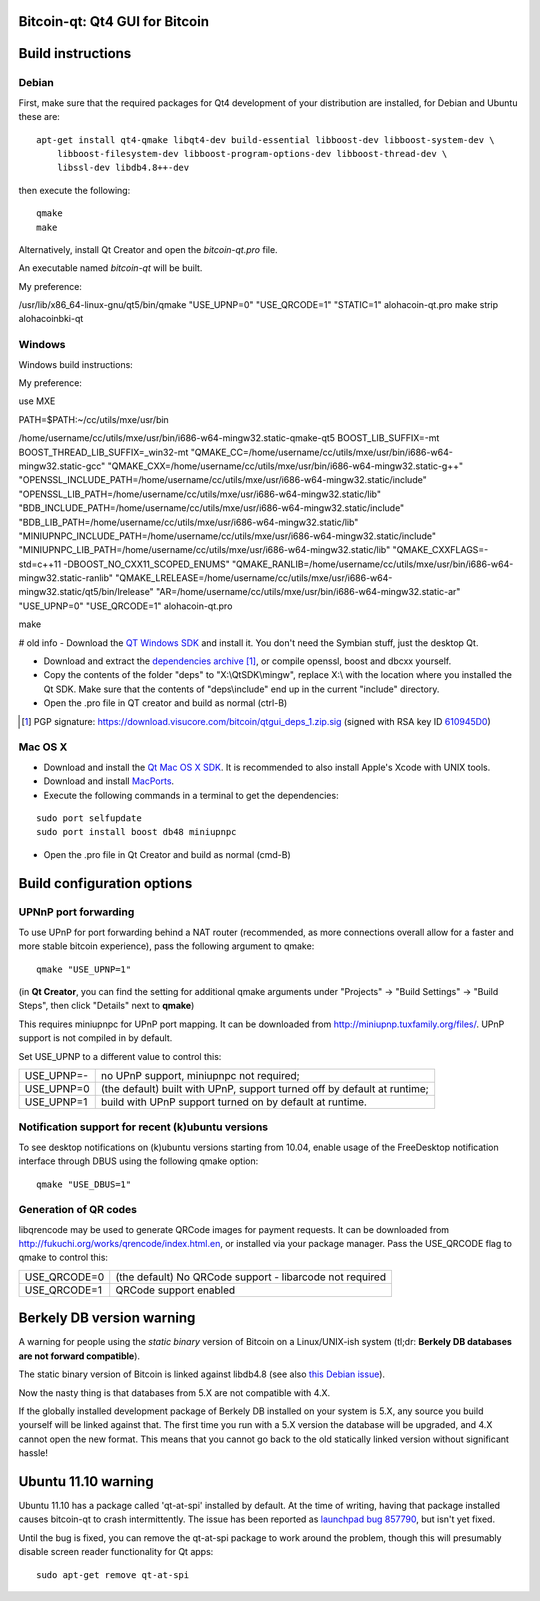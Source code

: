 Bitcoin-qt: Qt4 GUI for Bitcoin
===============================

Build instructions
===================

Debian
-------

First, make sure that the required packages for Qt4 development of your
distribution are installed, for Debian and Ubuntu these are:

::

    apt-get install qt4-qmake libqt4-dev build-essential libboost-dev libboost-system-dev \
        libboost-filesystem-dev libboost-program-options-dev libboost-thread-dev \
        libssl-dev libdb4.8++-dev

then execute the following:

::

    qmake
    make

Alternatively, install Qt Creator and open the `bitcoin-qt.pro` file.

An executable named `bitcoin-qt` will be built.

My preference:

/usr/lib/x86_64-linux-gnu/qt5/bin/qmake "USE_UPNP=0" "USE_QRCODE=1" "STATIC=1" alohacoin-qt.pro
make
strip alohacoinbki-qt


Windows
--------

Windows build instructions:

My preference:

use MXE

PATH=$PATH:~/cc/utils/mxe/usr/bin

/home/username/cc/utils/mxe/usr/bin/i686-w64-mingw32.static-qmake-qt5 BOOST_LIB_SUFFIX=-mt BOOST_THREAD_LIB_SUFFIX=_win32-mt "QMAKE_CC=/home/username/cc/utils/mxe/usr/bin/i686-w64-mingw32.static-gcc" "QMAKE_CXX=/home/username/cc/utils/mxe/usr/bin/i686-w64-mingw32.static-g++" "OPENSSL_INCLUDE_PATH=/home/username/cc/utils/mxe/usr/i686-w64-mingw32.static/include" "OPENSSL_LIB_PATH=/home/username/cc/utils/mxe/usr/i686-w64-mingw32.static/lib" "BDB_INCLUDE_PATH=/home/username/cc/utils/mxe/usr/i686-w64-mingw32.static/include" "BDB_LIB_PATH=/home/username/cc/utils/mxe/usr/i686-w64-mingw32.static/lib" "MINIUPNPC_INCLUDE_PATH=/home/username/cc/utils/mxe/usr/i686-w64-mingw32.static/include" "MINIUPNPC_LIB_PATH=/home/username/cc/utils/mxe/usr/i686-w64-mingw32.static/lib" "QMAKE_CXXFLAGS=-std=c++11 -DBOOST_NO_CXX11_SCOPED_ENUMS" "QMAKE_RANLIB=/home/username/cc/utils/mxe/usr/bin/i686-w64-mingw32.static-ranlib" "QMAKE_LRELEASE=/home/username/cc/utils/mxe/usr/i686-w64-mingw32.static/qt5/bin/lrelease" "AR=/home/username/cc/utils/mxe/usr/bin/i686-w64-mingw32.static-ar" "USE_UPNP=0" "USE_QRCODE=1" alohacoin-qt.pro

make



# old info
- Download the `QT Windows SDK`_ and install it. You don't need the Symbian stuff, just the desktop Qt.

- Download and extract the `dependencies archive`_  [#]_, or compile openssl, boost and dbcxx yourself.

- Copy the contents of the folder "deps" to "X:\\QtSDK\\mingw", replace X:\\ with the location where you installed the Qt SDK. Make sure that the contents of "deps\\include" end up in the current "include" directory.

- Open the .pro file in QT creator and build as normal (ctrl-B)

.. _`QT Windows SDK`: http://qt.nokia.com/downloads/sdk-windows-cpp
.. _`dependencies archive`: https://download.visucore.com/bitcoin/qtgui_deps_1.zip
.. [#] PGP signature: https://download.visucore.com/bitcoin/qtgui_deps_1.zip.sig (signed with RSA key ID `610945D0`_)
.. _`610945D0`: http://pgp.mit.edu:11371/pks/lookup?op=get&search=0x610945D0


Mac OS X
--------

- Download and install the `Qt Mac OS X SDK`_. It is recommended to also install Apple's Xcode with UNIX tools.

- Download and install `MacPorts`_.

- Execute the following commands in a terminal to get the dependencies:

::

	sudo port selfupdate
	sudo port install boost db48 miniupnpc

- Open the .pro file in Qt Creator and build as normal (cmd-B)

.. _`Qt Mac OS X SDK`: http://qt.nokia.com/downloads/sdk-mac-os-cpp
.. _`MacPorts`: http://www.macports.org/install.php


Build configuration options
============================

UPNnP port forwarding
---------------------

To use UPnP for port forwarding behind a NAT router (recommended, as more connections overall allow for a faster and more stable bitcoin experience), pass the following argument to qmake:

::

    qmake "USE_UPNP=1"

(in **Qt Creator**, you can find the setting for additional qmake arguments under "Projects" -> "Build Settings" -> "Build Steps", then click "Details" next to **qmake**)

This requires miniupnpc for UPnP port mapping.  It can be downloaded from
http://miniupnp.tuxfamily.org/files/.  UPnP support is not compiled in by default.

Set USE_UPNP to a different value to control this:

+------------+--------------------------------------------------------------------------+
| USE_UPNP=- | no UPnP support, miniupnpc not required;                                 |
+------------+--------------------------------------------------------------------------+
| USE_UPNP=0 | (the default) built with UPnP, support turned off by default at runtime; |
+------------+--------------------------------------------------------------------------+
| USE_UPNP=1 | build with UPnP support turned on by default at runtime.                 |
+------------+--------------------------------------------------------------------------+

Notification support for recent (k)ubuntu versions
---------------------------------------------------

To see desktop notifications on (k)ubuntu versions starting from 10.04, enable usage of the
FreeDesktop notification interface through DBUS using the following qmake option:

::

    qmake "USE_DBUS=1"

Generation of QR codes
-----------------------

libqrencode may be used to generate QRCode images for payment requests. 
It can be downloaded from http://fukuchi.org/works/qrencode/index.html.en, or installed via your package manager. Pass the USE_QRCODE 
flag to qmake to control this:

+--------------+--------------------------------------------------------------------------+
| USE_QRCODE=0 | (the default) No QRCode support - libarcode not required                 |
+--------------+--------------------------------------------------------------------------+
| USE_QRCODE=1 | QRCode support enabled                                                   |
+--------------+--------------------------------------------------------------------------+


Berkely DB version warning
==========================

A warning for people using the *static binary* version of Bitcoin on a Linux/UNIX-ish system (tl;dr: **Berkely DB databases are not forward compatible**).

The static binary version of Bitcoin is linked against libdb4.8 (see also `this Debian issue`_).

Now the nasty thing is that databases from 5.X are not compatible with 4.X.

If the globally installed development package of Berkely DB installed on your system is 5.X, any source you
build yourself will be linked against that. The first time you run with a 5.X version the database will be upgraded,
and 4.X cannot open the new format. This means that you cannot go back to the old statically linked version without
significant hassle!

.. _`this Debian issue`: http://bugs.debian.org/cgi-bin/bugreport.cgi?bug=621425

Ubuntu 11.10 warning
====================

Ubuntu 11.10 has a package called 'qt-at-spi' installed by default.  At the time of writing, having that package
installed causes bitcoin-qt to crash intermittently.  The issue has been reported as `launchpad bug 857790`_, but
isn't yet fixed.

Until the bug is fixed, you can remove the qt-at-spi package to work around the problem, though this will presumably
disable screen reader functionality for Qt apps:

::

    sudo apt-get remove qt-at-spi

.. _`launchpad bug 857790`: https://bugs.launchpad.net/ubuntu/+source/qt-at-spi/+bug/857790
